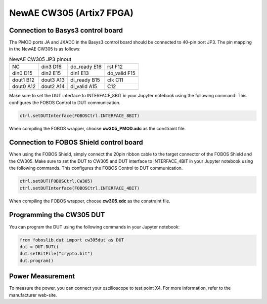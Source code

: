 .. _dut_cw305-label:

=========================
NewAE CW305 (Artix7 FPGA)
=========================

Connection to Basys3 control board
----------------------------------

The PMOD ports JA and JXADC in the Basys3 control board should be connected to 40-pin port JP3.
The pin mapping in the NewAE CW305 is as follows: 

.. _tab_basys3-cw305:
.. table:: NewAE CW305 JP3 pinout

    +----------+----------+----------+----------+
    |          |  din3    |  do_ready|  rst     |
    |  NC      |  D16     |  E16     |  F12     |
    +----------+----------+----------+----------+
    |  din0    |  din2    |  din1    |  do_valid|
    |  D15     |  E15     |  E13     |  F15     |
    +----------+----------+----------+----------+
    +----------+----------+----------+----------+
    |  dout1   |  dout3   |  di_ready|  clk     |
    |  B12     |  A13     |  B15     |  C11     |
    +----------+----------+----------+----------+
    |  dout0   |  dout2   |  di_valid|          |
    |  A12     |  A14     |  A15     |  C12     |
    +----------+----------+----------+----------+

Make sure to set the DUT interface to INTERFACE_8BIT in your Jupyter notebook using the following command.
This configures the FOBOS Control to DUT communication.

.. code-block:: py

    ctrl.setDUTInterface(FOBOSCtrl.INTERFACE_8BIT) 


When compiling the FOBOS wrapper, choose **cw305_PMOD.xdc** as the constraint file.

Connection to FOBOS Shield control board
----------------------------------------

When using the FOBOS Shield, simply connect the 20pin ribbon cable to the target connector of the FOBOS Shield and the CW305. 
Make sure to set the DUT to CW305 and DUT interface to INTERFACE_4BIT in your Jupyter notebook using the following commands.
This configures the FOBOS Control to DUT communication.

.. code-block:: py

    ctrl.setDUT(FOBOSCtrl.CW305)
    ctrl.setDUTInterface(FOBOSCtrl.INTERFACE_4BIT) 


When compiling the FOBOS wrapper, choose **cw305.xdc** as the constraint file.

Programming the CW305 DUT
-------------------------

You can program the DUT using the following commands in your Jupyter notebook:

.. code-block:: py

    from foboslib.dut import cw305dut as DUT
    dut = DUT.DUT()
    dut.setBitFile("crypto.bit")
    dut.program()

Power Measurement
-----------------

To measure the power, you can connect your oscilloscope to test point X4. For more information,
refer to the manufacturer web-site.
